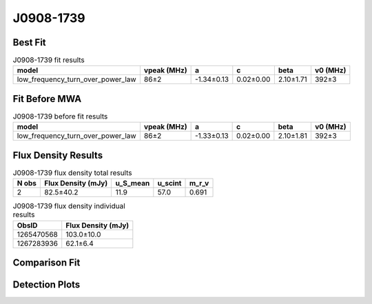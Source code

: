 .. _J0908-1739:
J0908-1739
==========

Best Fit
--------
.. image:: best_fits/J0908-1739_fit.png
  :width: 800

.. csv-table:: J0908-1739 fit results
   :header: "model","vpeak (MHz)","a","c","beta","v0 (MHz)"

   "low_frequency_turn_over_power_law","86±2","-1.34±0.13","0.02±0.00","2.10±1.71","392±3"

Fit Before MWA
--------------

.. csv-table:: J0908-1739 before fit results
   :header: "model","vpeak (MHz)","a","c","beta","v0 (MHz)"

   "low_frequency_turn_over_power_law","86±2","-1.33±0.13","0.02±0.00","2.10±1.81","392±3"


Flux Density Results
--------------------
.. csv-table:: J0908-1739 flux density total results
   :header: "N obs", "Flux Density (mJy)", "u_S_mean", "u_scint", "m_r_v"

   "2",  "82.5±40.2", "11.9", "57.0", "0.691"

.. csv-table:: J0908-1739 flux density individual results
   :header: "ObsID", "Flux Density (mJy)"

    "1265470568", "103.0±10.0"
    "1267283936", "62.1±6.4"

Comparison Fit
--------------
.. image:: comparison_fits/J0908-1739_comparison_fit.png
  :width: 800

Detection Plots
---------------

.. image:: detection_plots/1265470568_J0908-1739.prepfold.png
  :width: 800

.. image:: on_pulse_plots/1265470568_J0908-1739_1024_bins_gaussian_components.png
  :width: 800
.. image:: detection_plots/1267283936_J0908-1739.prepfold.png
  :width: 800

.. image:: on_pulse_plots/1267283936_J0908-1739_1024_bins_gaussian_components.png
  :width: 800